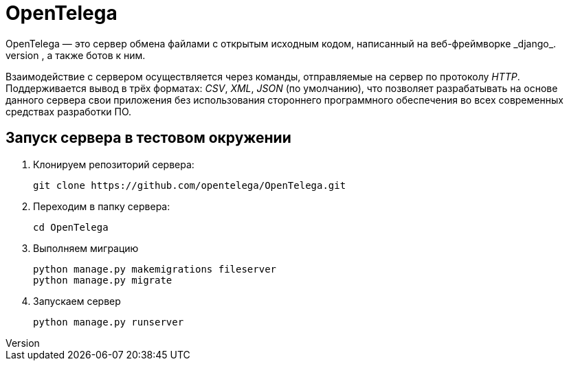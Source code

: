 = OpenTelega =
OpenTelega — это сервер обмена файлами с открытым исходным кодом, написанный на веб-фреймворке _django_.
Простая структура сервера обеспечивает лёгкоcть написания собственных коммуникационных приложений, таких как чаты, мессенджеры, а также ботов к ним.

Взаимодействие с сервером осуществляется через команды, отправляемые на сервер по протоколу _HTTP_.
Поддерживается вывод в трёх форматах: _CSV_, _XML_, _JSON_ (по умолчанию), что позволяет разрабатывать на основе данного сервера свои приложения без использования стороннего программного обеспечения во всех современных средствах разработки ПО.

== Запуск сервера в тестовом окружении ==
. Клонируем репозиторий сервера:
+
[source, bash]
----
git clone https://github.com/opentelega/OpenTelega.git
----

. Переходим в папку сервера:
+
[source, bash]
----
cd OpenTelega
----

. Выполняем миграцию
+
[source, bash]
----
python manage.py makemigrations fileserver
python manage.py migrate
----

. Запускаем сервер
+
[source, bash]
----
python manage.py runserver
----
